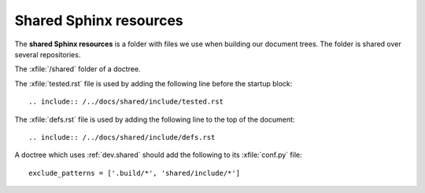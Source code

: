 .. _dev.shared:

=======================
Shared Sphinx resources
=======================

The **shared Sphinx resources** is a folder with files we use when building our
document trees.  The folder is shared over several repositories.

.. xfile:: /shared

The :xfile:`/shared` folder of a doctree.


.. xfile:: tested.rst

The :xfile:`tested.rst` file is used by adding the following line before the
startup block::

  .. include:: /../docs/shared/include/tested.rst

.. xfile:: defs.rst

The :xfile:`defs.rst` file is used by adding the following line to the top of
the document::

  .. include:: /../docs/shared/include/defs.rst


A doctree which uses :ref:`dev.shared`  should add the following to its
:xfile:`conf.py` file::

    exclude_patterns = ['.build/*', 'shared/include/*']
